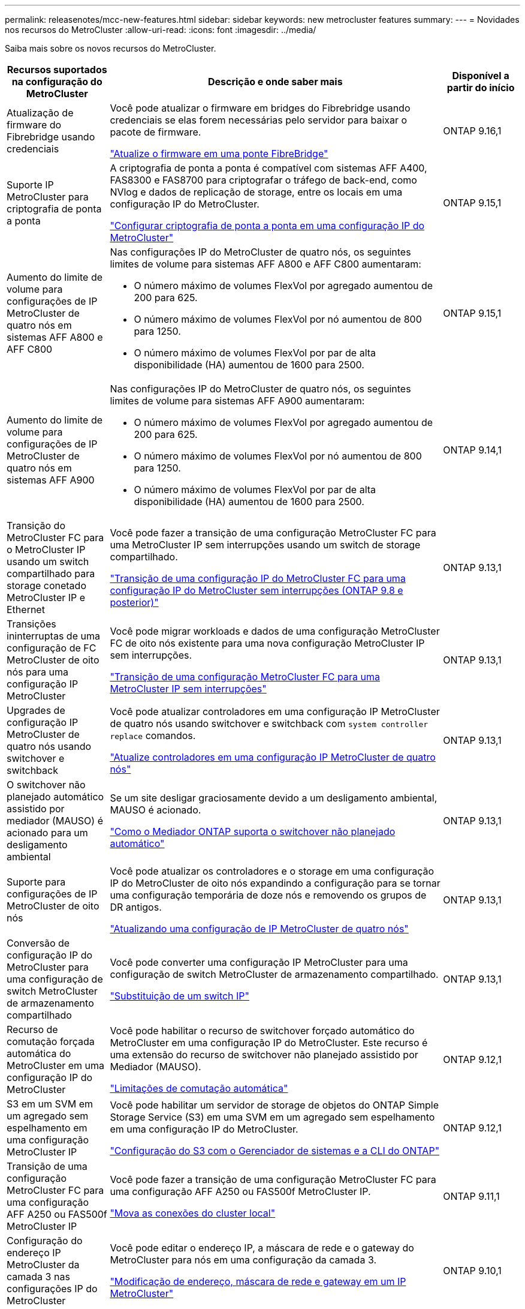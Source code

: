 ---
permalink: releasenotes/mcc-new-features.html 
sidebar: sidebar 
keywords: new metrocluster features 
summary:  
---
= Novidades nos recursos do MetroCluster
:allow-uri-read: 
:icons: font
:imagesdir: ../media/


[role="lead"]
Saiba mais sobre os novos recursos do MetroCluster.

[cols="20,65,15"]
|===
| Recursos suportados na configuração do MetroCluster | Descrição e onde saber mais | Disponível a partir do início 


 a| 
Atualização de firmware do Fibrebridge usando credenciais
 a| 
Você pode atualizar o firmware em bridges do Fibrebridge usando credenciais se elas forem necessárias pelo servidor para baixar o pacote de firmware.

link:../maintain/task_update_firmware_on_a_fibrebridge_bridge_parent_topic.html["Atualize o firmware em uma ponte FibreBridge"]
 a| 
ONTAP 9.16,1



 a| 
Suporte IP MetroCluster para criptografia de ponta a ponta
 a| 
A criptografia de ponta a ponta é compatível com sistemas AFF A400, FAS8300 e FAS8700 para criptografar o tráfego de back-end, como NVlog e dados de replicação de storage, entre os locais em uma configuração IP do MetroCluster.

link:../maintain/task-configure-encryption.html["Configurar criptografia de ponta a ponta em uma configuração IP do MetroCluster"]
 a| 
ONTAP 9.15,1



 a| 
Aumento do limite de volume para configurações de IP MetroCluster de quatro nós em sistemas AFF A800 e AFF C800
 a| 
Nas configurações IP do MetroCluster de quatro nós, os seguintes limites de volume para sistemas AFF A800 e AFF C800 aumentaram:

* O número máximo de volumes FlexVol por agregado aumentou de 200 para 625.
* O número máximo de volumes FlexVol por nó aumentou de 800 para 1250.
* O número máximo de volumes FlexVol por par de alta disponibilidade (HA) aumentou de 1600 para 2500.

 a| 
ONTAP 9.15,1



 a| 
Aumento do limite de volume para configurações de IP MetroCluster de quatro nós em sistemas AFF A900
 a| 
Nas configurações IP do MetroCluster de quatro nós, os seguintes limites de volume para sistemas AFF A900 aumentaram:

* O número máximo de volumes FlexVol por agregado aumentou de 200 para 625.
* O número máximo de volumes FlexVol por nó aumentou de 800 para 1250.
* O número máximo de volumes FlexVol por par de alta disponibilidade (HA) aumentou de 1600 para 2500.

 a| 
ONTAP 9.14,1



 a| 
Transição do MetroCluster FC para o MetroCluster IP usando um switch compartilhado para storage conetado MetroCluster IP e Ethernet
 a| 
Você pode fazer a transição de uma configuração MetroCluster FC para uma MetroCluster IP sem interrupções usando um switch de storage compartilhado.

https://docs.netapp.com/us-en/ontap-metrocluster/transition/concept_nondisruptively_transitioning_from_a_four_node_mcc_fc_to_a_mcc_ip_configuration.html["Transição de uma configuração IP do MetroCluster FC para uma configuração IP do MetroCluster sem interrupções (ONTAP 9.8 e posterior)"]
 a| 
ONTAP 9.13,1



 a| 
Transições ininterruptas de uma configuração de FC MetroCluster de oito nós para uma configuração IP MetroCluster
 a| 
Você pode migrar workloads e dados de uma configuração MetroCluster FC de oito nós existente para uma nova configuração MetroCluster IP sem interrupções.

https://docs.netapp.com/us-en/ontap-metrocluster/transition/concept_nondisruptively_transitioning_from_a_four_node_mcc_fc_to_a_mcc_ip_configuration.html["Transição de uma configuração MetroCluster FC para uma MetroCluster IP sem interrupções"]
 a| 
ONTAP 9.13,1



 a| 
Upgrades de configuração IP MetroCluster de quatro nós usando switchover e switchback
 a| 
Você pode atualizar controladores em uma configuração IP MetroCluster de quatro nós usando switchover e switchback com `system controller replace` comandos.

https://docs.netapp.com/us-en/ontap-metrocluster/upgrade/task_upgrade_controllers_system_control_commands_in_a_four_node_mcc_ip.html["Atualize controladores em uma configuração IP MetroCluster de quatro nós"]
 a| 
ONTAP 9.13,1



 a| 
O switchover não planejado automático assistido por mediador (MAUSO) é acionado para um desligamento ambiental
 a| 
Se um site desligar graciosamente devido a um desligamento ambiental, MAUSO é acionado.

https://docs.netapp.com/us-en/ontap-metrocluster/install-ip/concept-ontap-mediator-supports-automatic-unplanned-switchover.html["Como o Mediador ONTAP suporta o switchover não planejado automático"]
 a| 
ONTAP 9.13,1



 a| 
Suporte para configurações de IP MetroCluster de oito nós
 a| 
Você pode atualizar os controladores e o storage em uma configuração IP do MetroCluster de oito nós expandindo a configuração para se tornar uma configuração temporária de doze nós e removendo os grupos de DR antigos.

https://docs.netapp.com/us-en/ontap-metrocluster/upgrade/task_refresh_4n_mcc_ip.html["Atualizando uma configuração de IP MetroCluster de quatro nós"]
 a| 
ONTAP 9.13,1



 a| 
Conversão de configuração IP do MetroCluster para uma configuração de switch MetroCluster de armazenamento compartilhado
 a| 
Você pode converter uma configuração IP MetroCluster para uma configuração de switch MetroCluster de armazenamento compartilhado.

https://docs.netapp.com/us-en/ontap-metrocluster/maintain/task_replace_an_ip_switch.html["Substituição de um switch IP"]
 a| 
ONTAP 9.13,1



 a| 
Recurso de comutação forçada automática do MetroCluster em uma configuração IP do MetroCluster
 a| 
Você pode habilitar o recurso de switchover forçado automático do MetroCluster em uma configuração IP do MetroCluster. Este recurso é uma extensão do recurso de switchover não planejado assistido por Mediador (MAUSO).

https://docs.netapp.com/us-en/ontap-metrocluster/install-ip/concept-risks-limitations-automatic-switchover.html["Limitações de comutação automática"]
 a| 
ONTAP 9.12,1



 a| 
S3 em um SVM em um agregado sem espelhamento em uma configuração MetroCluster IP
 a| 
Você pode habilitar um servidor de storage de objetos do ONTAP Simple Storage Service (S3) em uma SVM em um agregado sem espelhamento em uma configuração IP do MetroCluster.

https://docs.netapp.com/us-en/ontap/s3-config/index.html#s3-configuration-with-system-manager-and-the-ontap-cli["Configuração do S3 com o Gerenciador de sistemas e a CLI do ONTAP"]
 a| 
ONTAP 9.12,1



 a| 
Transição de uma configuração MetroCluster FC para uma configuração AFF A250 ou FAS500f MetroCluster IP
 a| 
Você pode fazer a transição de uma configuração MetroCluster FC para uma configuração AFF A250 ou FAS500f MetroCluster IP.

https://docs.netapp.com/us-en/ontap-metrocluster/transition/task_move_cluster_connections.html#which-connections-to-move["Mova as conexões do cluster local"]
 a| 
ONTAP 9.11,1



 a| 
Configuração do endereço IP MetroCluster da camada 3 nas configurações IP do MetroCluster
 a| 
Você pode editar o endereço IP, a máscara de rede e o gateway do MetroCluster para nós em uma configuração da camada 3.

https://docs.netapp.com/us-en/ontap-metrocluster/install-ip/task_modify_ip_netmask_gateway_properties.html["Modificação de endereço, máscara de rede e gateway em um IP MetroCluster"]
 a| 
ONTAP 9.10,1



 a| 
Atualização simplificada do controlador de nós em uma configuração de MetroCluster FC
 a| 
O procedimento de atualização para o processo de atualização usando switchover e switchback foi simplificado.

https://docs.netapp.com/us-en/ontap-metrocluster/upgrade/task_upgrade_controllers_in_a_four_node_fc_mcc_us_switchover_and_switchback_mcc_fc_4n_cu.html["Atualização de controladores em uma configuração MetroCluster FC usando switchover e switchback"]
 a| 
ONTAP 9.10,1



 a| 
Suporte IP para link compartilhado na camada 3
 a| 
As configurações IP do MetroCluster podem ser implementadas com conexões back-end roteadas por IP (camada 3).

https://docs.netapp.com/us-en/ontap-metrocluster/install-ip/concept_considerations_layer_3.html["Considerações para redes de grande área da camada 3"]
 a| 
ONTAP 9.9,1



 a| 
Suporte para clusters de 8 nós
 a| 
Clusters permanentes de 8 nós são compatíveis com configurações de IP e conexão de malha.

https://docs.netapp.com/us-en/ontap-metrocluster/install-ip/task_install_and_cable_the_mcc_components.html["Instalação e cabeamento de componentes MetroCluster"]
 a| 
ONTAP 9.9,1



 a| 
Interface simplificada para gerenciar operações de IP MetroCluster com o System Manager
 a| 
Você pode gerenciar as operações do IP MetroCluster com o Gerenciador do sistema, incluindo a configuração de sites do IP MetroCluster, o emparelhamento dos sites e a configuração dos clusters.

https://docs.netapp.com/us-en/ontap/concept_metrocluster_manage_nodes.html["Gerenciar sites do MetroCluster"]
 a| 
ONTAP 9,8



 a| 
Comutação IP MetroCluster e switchback com o Gerenciador de sistemas
 a| 
Você pode usar o Gerenciador de sistema para executar todas as etapas de procedimentos de comutação e switchback planejados ou não planejados para configurações de IP MetroCluster.

https://docs.netapp.com/us-en/ontap/task_metrocluster_switchover_switchback.html["Switchover e switchback do MetroCluster"]
 a| 
ONTAP 9,8



 a| 
Transição das configurações MetroCluster FC para MetroCluster IP
 a| 
A transição de workloads e dados de uma configuração MetroCluster FC de quatro nós existente para uma nova configuração MetroCluster IP é compatível.

https://docs.netapp.com/us-en/ontap-metrocluster/upgrade/concept_choosing_an_upgrade_method_mcc.html["Atualize, atualize ou expanda a configuração do MetroCluster"]

https://docs.netapp.com/us-en/ontap-metrocluster/transition/concept_choosing_your_transition_procedure_mcc_transition.html["Transição do MetroCluster FC para o MetroCluster IP"]
 a| 
ONTAP 9,8



 a| 
Novos procedimentos de atualização e atualização
 a| 
A atualização ou atualização de hardware de configurações de FC e IP do MetroCluster de quatro nós é compatível.

https://docs.netapp.com/us-en/ontap-metrocluster/upgrade/concept_choosing_an_upgrade_method_mcc.html["Atualize, atualize ou expanda a configuração do MetroCluster"]

https://docs.netapp.com/us-en/ontap-metrocluster/transition/concept_choosing_your_transition_procedure_mcc_transition.html["Transição do MetroCluster FC para o MetroCluster IP"]
 a| 
ONTAP 9,8



 a| 
Agregados não espelhados
 a| 
Agregados não espelhados são compatíveis com configurações MetroCluster IP.

https://docs.netapp.com/us-en/ontap-metrocluster/install-ip/considerations_unmirrored_aggrs.html["Considerações para agregados sem espelhamento"]
 a| 
ONTAP 9,8



 a| 
Switches compatíveis com MetroCluster
 a| 
As configurações IP do MetroCluster podem suportar switches que não são validados pela NetApp, desde que estejam em conformidade com as especificações da NetApp.

https://docs.netapp.com/us-en/ontap-metrocluster/install-ip/concept_considerations_mc_compliant_switches.html["Considerações para usar switches compatíveis com MetroCluster"]
 a| 
ONTAP 9,7



 a| 
Compartilhamento de rede de camada privada 2
 a| 
As configurações IP do MetroCluster com switches Cisco compatíveis podem compartilhar redes existentes para ISLs, em vez de usar ISLs MetroCluster dedicados. Versões anteriores do ONTAP requerem ISLs dedicados.

Os switches IP do MetroCluster são dedicados à configuração do MetroCluster e não podem ser compartilhados. Apenas as portas ISL MetroCluster nos switches IP MetroCluster podem se conetar aos switches compartilhados.

[CAUTION]
====
Se estiver usando uma rede compartilhada, o cliente será responsável por atender aos requisitos de rede MetroCluster na rede compartilhada.

====
https://docs.netapp.com/us-en/ontap-metrocluster/install-ip/index.html["Instalação e configuração IP do MetroCluster"]
 a| 
ONTAP 9,6



 a| 
Switchover e switchback do MetroCluster
 a| 
Você pode permitir que um site de cluster assuma as tarefas de outro site de cluster. Essa funcionalidade permite facilitar a manutenção ou a recuperação de desastres.

https://docs.netapp.com/us-en/ontap-metrocluster/manage/index.html["Switchover e switchback do MetroCluster"]
 a| 
ONTAP 9,6

|===